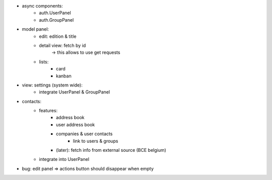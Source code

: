 - async components:
    - auth.UserPanel
    - auth.GroupPanel
- model panel:
    - edit: edition & title
    - detail view: fetch by id
        -> this allows to use get requests
    - lists:
        - card
        - kanban
- view: settings (system wide):
    - integrate UserPanel & GroupPanel

- contacts:
    - features:
        - address book
        - user address book
        - companies & user contacts
            - link to users & groups
        - (later): fetch info from external source (BCE belgium)
    - integrate into UserPanel


- bug: edit panel => actions button should disappear when empty

